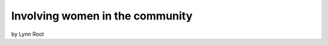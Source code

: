 ================================
Involving women in the community
================================

by Lynn Root

